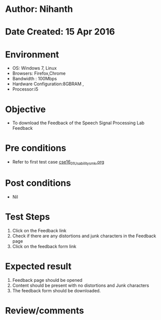 * Author: Nihanth
* Date Created: 15 Apr 2016
* Environment
  - OS: Windows 7, Linux
  - Browsers: Firefox,Chrome
  - Bandwidth : 100Mbps
  - Hardware Configuration:8GBRAM , 
  - Processor:i5

* Objective
  - To download the Feedback  of the Speech Signal Processing Lab Feedback

* Pre conditions
  - Refer to first test case [[https://github.com/Virtual-Labs/speech-signal-processing-iiith/blob/master/test-cases/integration_test-cases/System/cse16_01_Usability_smk.org][cse16_01_Usability_smk.org]]

* Post conditions
  - Nil
* Test Steps
  1. Click on the Feedback  link 
  2. Check if there are any distortions and junk characters in the Feedback  page
  3. Click on the feedback form link

* Expected result
  1. Feedback  page should be opened
  2. Content should be present with no distortions and Junk characters
  3. The feedback form should be downloaded.

* Review/comments


